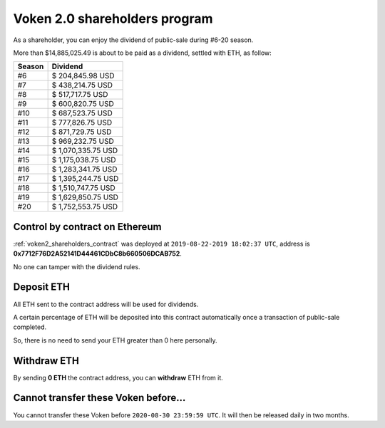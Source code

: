 .. _voken2_shareholders_program:

Voken 2.0 shareholders program
==============================

As a shareholder, you can enjoy the dividend of public-sale during #6-20 season.

More than $14,885,025.49 is about to be paid as a dividend, settled with ETH, as follow:

======  ==================
Season  Dividend
======  ==================
#6      $ 204,845.98 USD
#7      $ 438,214.75 USD
#8      $ 517,717.75 USD
#9      $ 600,820.75 USD
#10     $ 687,523.75 USD
#11     $ 777,826.75 USD
#12     $ 871,729.75 USD
#13     $ 969,232.75 USD
#14     $ 1,070,335.75 USD
#15     $ 1,175,038.75 USD
#16     $ 1,283,341.75 USD
#17     $ 1,395,244.75 USD
#18     $ 1,510,747.75 USD
#19     $ 1,629,850.75 USD
#20     $ 1,752,553.75 USD
======  ==================



Control by contract on Ethereum
-------------------------------

:ref:`voken2_shareholders_contract` was deployed at ``2019-08-22-2019 18:02:37 UTC``,
address is **0x7712F76D2A52141D44461CDbC8b660506DCAB752**.

No one can tamper with the dividend rules.



Deposit ETH
-----------

All ETH sent to the contract address will be used for dividends.

A certain percentage of ETH will be deposited into this contract automatically
once a transaction of public-sale completed.

So, there is no need to send your ETH greater than 0 here personally.



Withdraw ETH
------------

By sending **0 ETH** the contract address, you can **withdraw** ETH from it.



Cannot transfer these Voken before...
-------------------------------------

You cannot transfer these Voken before ``2020-08-30 23:59:59 UTC``.
It will then be released daily in two months.
